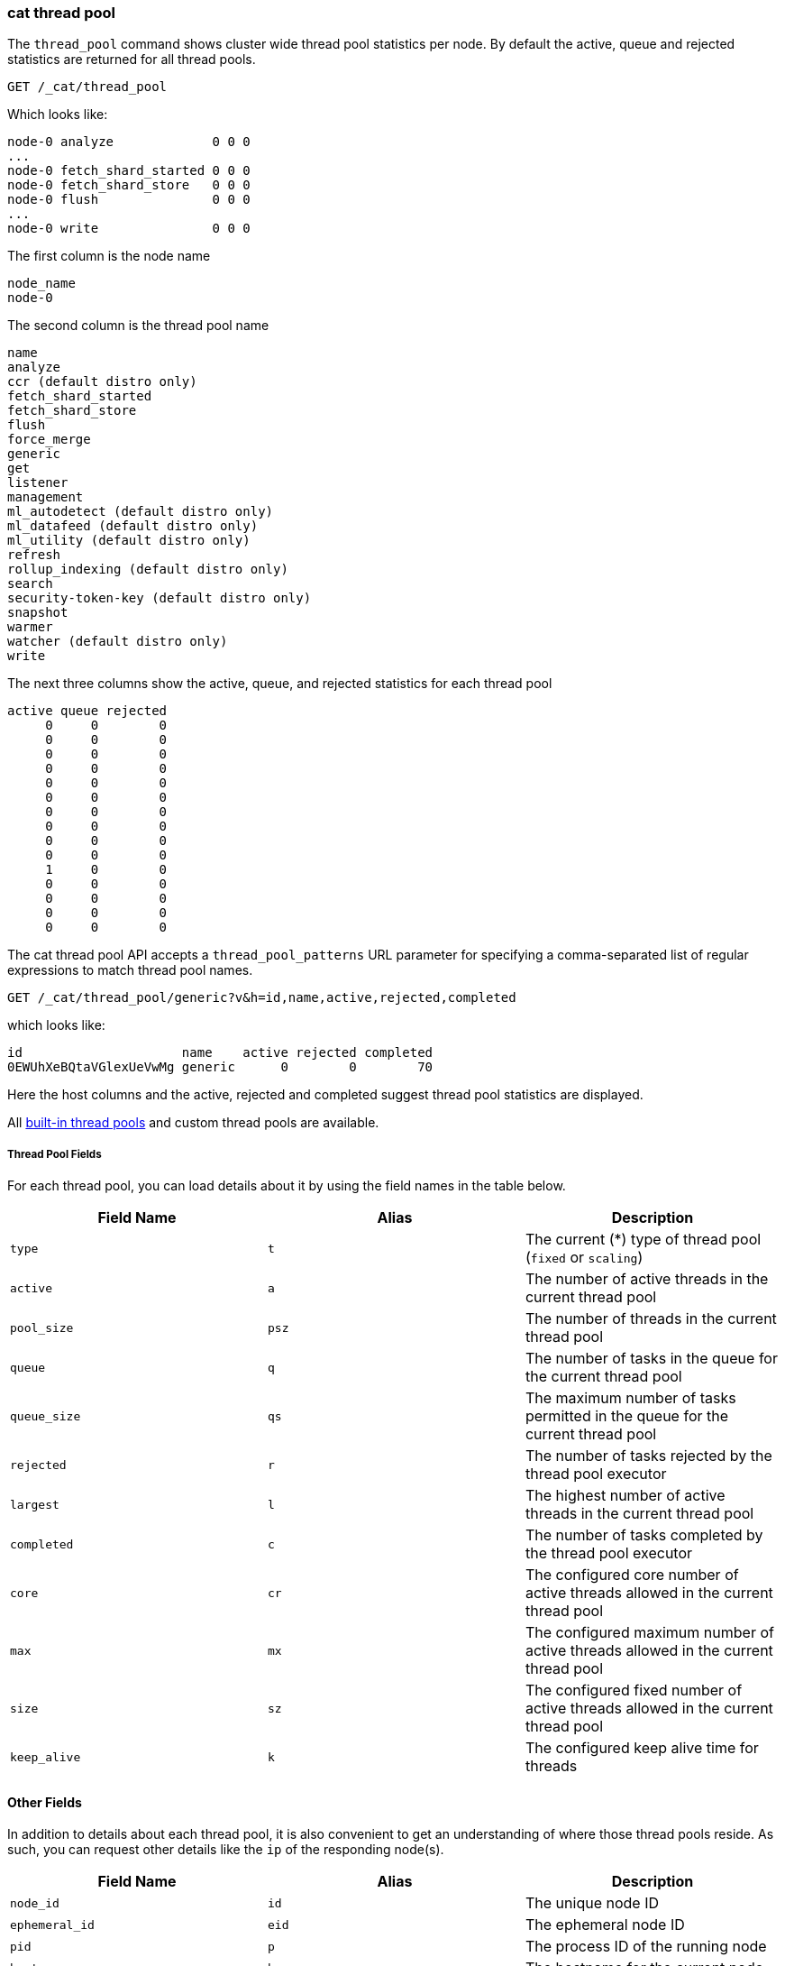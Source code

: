 [[cat-thread-pool]]
=== cat thread pool

The `thread_pool` command shows cluster wide thread pool statistics per node. By default the active, queue and rejected
statistics are returned for all thread pools.

[source,js]
--------------------------------------------------
GET /_cat/thread_pool
--------------------------------------------------
// CONSOLE

Which looks like:

[source,txt]
--------------------------------------------------
node-0 analyze             0 0 0
...
node-0 fetch_shard_started 0 0 0
node-0 fetch_shard_store   0 0 0
node-0 flush               0 0 0
...
node-0 write               0 0 0
--------------------------------------------------
// TESTRESPONSE[s/\.\.\./(node-0 \\S+ 0 0 0\n)*/]
// TESTRESPONSE[s/\d+/\\d+/ non_json]
// The substitutions do two things:
// 1. Expect any number of extra thread pools. This allows us to only list a
//    few thread pools. The list would be super long otherwise. In addition,
//    if xpack is installed then the list will contain more thread pools and
//    this way we don't have to assert about them.
// 2. Expect any number of active, queued, or rejected items. We really don't
//    know how many there will be and we just want to assert that there are
//    numbers in the response, not *which* numbers are there.

The first column is the node name

[source,txt]
--------------------------------------------------
node_name
node-0
--------------------------------------------------

The second column is the thread pool name
[source,txt]
--------------------------------------------------
name
analyze
ccr (default distro only)
fetch_shard_started
fetch_shard_store
flush
force_merge
generic
get
listener
management
ml_autodetect (default distro only)
ml_datafeed (default distro only)
ml_utility (default distro only)
refresh
rollup_indexing (default distro only)
search
security-token-key (default distro only)
snapshot
warmer
watcher (default distro only)
write
--------------------------------------------------


The next three columns show the active, queue, and rejected statistics for each thread pool

[source,txt]
--------------------------------------------------
active queue rejected
     0     0        0
     0     0        0
     0     0        0
     0     0        0
     0     0        0
     0     0        0
     0     0        0
     0     0        0
     0     0        0
     0     0        0
     1     0        0
     0     0        0
     0     0        0
     0     0        0
     0     0        0
--------------------------------------------------

The cat thread pool API accepts a `thread_pool_patterns` URL parameter for specifying a
comma-separated list of regular expressions to match thread pool names.

[source,js]
--------------------------------------------------
GET /_cat/thread_pool/generic?v&h=id,name,active,rejected,completed
--------------------------------------------------
// CONSOLE

which looks like:

[source,txt]
--------------------------------------------------
id                     name    active rejected completed
0EWUhXeBQtaVGlexUeVwMg generic      0        0        70
--------------------------------------------------
// TESTRESPONSE[s/0EWUhXeBQtaVGlexUeVwMg/[\\w-]+/ s/\d+/\\d+/ non_json]

Here the host columns and the active, rejected and completed suggest thread pool statistics are displayed.

All <<modules-threadpool,built-in thread pools>> and custom thread pools are available.
[float]
===== Thread Pool Fields

For each thread pool, you can load details about it by using the field names
in the table below.

[cols="<,<,<",options="header"]
|=======================================================================
|Field Name |Alias |Description
|`type` |`t` |The current (*) type of thread pool (`fixed` or `scaling`)
|`active` |`a` |The number of active threads in the current thread pool
|`pool_size` |`psz` |The number of threads in the current thread pool
|`queue` |`q` |The number of tasks in the queue for the current thread pool
|`queue_size` |`qs` |The maximum number of tasks permitted in the queue for the current thread pool
|`rejected` |`r` |The number of tasks rejected by the thread pool executor
|`largest` |`l` |The highest number of active threads in the current thread pool
|`completed` |`c` |The number of tasks completed by the thread pool executor
|`core` |`cr` |The configured core number of active threads allowed in the current thread pool
|`max` |`mx` |The configured maximum number of active threads allowed in the current thread pool
|`size` |`sz` |The configured fixed number of active threads allowed in the current thread pool
|`keep_alive` |`k` |The configured keep alive time for threads
|=======================================================================

[float]
==== Other Fields

In addition to details about each thread pool, it is also convenient to get an
understanding of where those thread pools reside. As such, you can request
other details like the `ip` of the responding node(s).

[cols="<,<,<",options="header"]
|=======================================================================
|Field Name |Alias |Description
|`node_id` |`id` |The unique node ID
|`ephemeral_id`|`eid` |The ephemeral node ID
|`pid` |`p` |The process ID of the running node
|`host` |`h` |The hostname for the current node
|`ip` |`i` |The IP address for the current node
|`port` |`po` |The bound transport port for the current node
|=======================================================================
